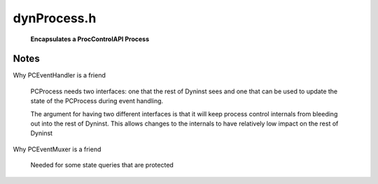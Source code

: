 .. _`sec:dynProcess.h`:

dynProcess.h
############

  **Encapsulates a ProcControlAPI Process**

.. cpp:class:: PCProcess : public AddressSpace

  .. cpp:function:: static PCProcess *createProcess(const std::string file, std::vector<std::string> &argv, BPatch_hybridMode analysisMode, std::vector<std::string> &envp, const std::string dir, int stdin_fd, int stdout_fd, int stderr_fd)

    Process creation and control

  .. cpp:function:: static PCProcess *attachProcess(const std::string &progpath, int pid, BPatch_hybridMode analysisMode)
  .. cpp:function:: ~PCProcess()
  .. cpp:function:: static std::string createExecPath(const std::string &file, const std::string &dir)
  .. cpp:function:: virtual bool getDyninstRTLibName()
  .. cpp:function:: bool continueProcess()
  .. cpp:function:: bool stopProcess()
  .. cpp:function:: bool terminateProcess()
  .. cpp:function:: bool detachProcess(bool cont)
  .. cpp:function:: bool isBootstrapped() const

    true if Dyninst has finished it's initialization for the process

  .. cpp:function:: bool isAttached() const

    true if ok to operate on the process

  .. cpp:function:: bool isStopped() const

    true if the process is stopped

  .. cpp:function:: bool isForcedTerminating() const

    true if we're in the middle of a forced termination

  .. cpp:function:: bool isTerminated() const

    true if the process is terminated (either via normal exit or crash)

  .. cpp:function:: bool hasExitedNormally() const

    true if the process has exited(via a normal exit)

  .. cpp:function:: bool isExecing() const

    true if the process is in the middle of an exec

  .. cpp:function:: processState_t getDesiredProcessState() const
  .. cpp:function:: void setDesiredProcessState(processState_t ps)
  .. cpp:function:: bool dumpCore(std::string coreFile)

    platform-specific

  .. cpp:function:: bool writeDataSpace(void *inTracedProcess, u_int amount, const void *inSelf)
  .. cpp:function:: bool writeDataWord(void *inTracedProcess, u_int amount, const void *inSelf)
  .. cpp:function:: bool readDataSpace(const void *inTracedProcess, u_int amount, void *inSelf, bool displayErrMsg)
  .. cpp:function:: bool readDataWord(const void *inTracedProcess, u_int amount, void *inSelf, bool displayErrMsg)
  .. cpp:function:: bool writeTextSpace(void *inTracedProcess, u_int amount, const void *inSelf)
  .. cpp:function:: bool writeTextWord(void *inTracedProcess, u_int amount, const void *inSelf)
  .. cpp:function:: bool readTextSpace(const void *inTracedProcess, u_int amount, void *inSelf)
  .. cpp:function:: bool readTextWord(const void *inTracedProcess, u_int amount, void *inSelf)
  .. cpp:function:: unsigned getMemoryPageSize() const
  .. cpp:type:: ProcControlAPI::Process::mem_perm PCMemPerm
  .. cpp:function:: bool getMemoryAccessRights(Address start, PCMemPerm &rights)
  .. cpp:function:: bool setMemoryAccessRights(Address start, size_t size, PCMemPerm rights)
  .. cpp:function:: void changeMemoryProtections(Address addr, size_t size, PCMemPerm rights, bool setShadow)
  .. cpp:function:: PCThread *getInitialThread() const

  ......

  .. rubric::
    Process properties and fields

  .. cpp:function:: PCThread *getThread(dynthread_t tid) const
  .. cpp:function:: void getThreads(std::vector<PCThread *> &threads) const
  .. cpp:function:: void addThread(PCThread *thread)
  .. cpp:function:: bool removeThread(dynthread_t tid)
  .. cpp:function:: int getPid() const
  .. cpp:function:: bool wasRunningWhenAttached() const
  .. cpp:function:: bool wasCreatedViaAttach() const
  .. cpp:function:: bool wasCreatedViaFork() const
  .. cpp:function:: PCEventHandler *getPCEventHandler() const
  .. cpp:function:: int incrementThreadIndex()
  .. cpp:function:: bool walkStacks(std::vector<std::vector<Frame>> &stackWalks)

  ......

  .. rubric::
    Stackwalking

  .. cpp:function:: bool getAllActiveFrames(std::vector<Frame> &activeFrames)
  .. cpp:function:: Address inferiorMalloc(unsigned size, inferiorHeapType type = anyHeap, Address near_ = 0, bool *err = NULL)

  ......

  .. rubric::
    Inferior Malloc

  .. cpp:function:: void inferiorMallocConstraints(Address near, Address &lo, Address &hi, inferiorHeapType type)

    platform-specific

  .. cpp:function:: virtual void inferiorFree(Dyninst::Address)
  .. cpp:function:: virtual bool inferiorRealloc(Dyninst::Address, unsigned int)
  .. cpp:function:: bool mappedObjIsDeleted(mapped_object *obj)

  ......

  .. rubric::
    Instrumentation support

  .. cpp:function:: void installInstrRequests(const std::vector<instMapping *> &requests)
  .. cpp:function:: Address getTOCoffsetInfo(Address dest)

      platform-specific

  .. cpp:function:: Address getTOCoffsetInfo(func_instance *func)

      platform-specific

  .. cpp:function:: bool getOPDFunctionAddr(Address &opdAddr)

      architecture-specific

  .. cpp:function:: bool postIRPC(AstNodePtr action, void *userData, bool runProcessWhenDone, PCThread *thread, bool synchronous, void **result, bool userRPC, bool isMemAlloc = false, Address addr = 0)

  ......

  .. rubric::
    iRPC interface

  .. cpp:function:: bool postIRPC(void *buffer, int size, void *userData, bool runProcessWhenDone, PCThread *thread, bool synchronous, void **result, bool userRPC, bool isMemAlloc = false, Address addr = 0)
  .. cpp:function:: private bool postIRPC_internal(void *buffer, unsigned size, unsigned breakOffset, Register resultReg, Address addr, void *userData, bool runProcessWhenDone, PCThread *thread, bool synchronous, bool userRPC, bool isMemAlloc, void **result)

  ......

  .. rubric::
    Exploratory and Defensive mode stuff

  .. cpp:function:: BPatch_hybridMode getHybridMode()

  .. cpp:function:: bool getOverwrittenBlocks(std::map<Address, unsigned char *> &overwrittenPages, std::list<std::pair<Address, Address>> &overwrittenRegions, std::list<block_instance *> &writtenBBIs)

    code overwrites

  .. cpp:function:: mapped_object *createObjectNoFile(Address addr)

    synch modified mapped objects with current memory contents

  .. cpp:function:: void updateCodeBytes(const std::list<std::pair<Address, Address>> &owRegions)
  .. cpp:function:: bool isRuntimeHeapAddr(Address addr) const
  .. cpp:function:: bool isExploratoryModeOn() const
  .. cpp:function:: bool hideDebugger()

    platform-specific

  .. cpp:function:: void flushAddressCache_RT(Address start = 0, unsigned size = 0)
  .. cpp:function:: void flushAddressCache_RT(codeRange *range)

  ......

  .. rubric::
    Active instrumentation tracking

  .. cpp:type:: std::pair<Address, Address> AddrPair
  .. cpp:type:: std::set<AddrPair> AddrPairSet
  .. cpp:type:: std::set<Address> AddrSet
  .. cpp:type:: std::list<ActiveDefensivePad> ADPList
  .. cpp:function:: bool patchPostCallArea(instPoint *point)
  .. cpp:function:: func_instance *findActiveFuncByAddr(Address addr)

  ......

  .. cpp:function:: std::vector<func_instance *> pcsToFuncs(std::vector<Frame> stackWalk)
  .. cpp:function:: virtual bool hasBeenBound(const SymtabAPI::relocationEntry &entry, func_instance *&target_pdf, Address base_addr)

    architecture-specific

  ......

  .. rubric::
    AddressSpace implementations
      
  .. cpp:function:: virtual Address offset() const
  .. cpp:function:: virtual Address length() const
  .. cpp:function:: virtual Architecture getArch() const
  .. cpp:function:: virtual bool multithread_capable(bool ignoreIfMtNotSet = false)

    platform-specific

  .. cpp:function:: virtual bool multithread_ready(bool ignoreIfMtNotSet = false)
  .. cpp:function:: virtual bool needsPIC()
  .. cpp:function:: virtual void addTrap(Address from, Address to, codeGen &gen)
  .. cpp:function:: virtual void removeTrap(Address from)

  ......

  .. rubric::
    Miscellaneous
    
  .. cpp:function:: void debugSuicide()
  .. cpp:function:: bool dumpImage(std::string outFile)
  .. cpp:function:: bool walkStack(std::vector<Frame> &stackWalk, PCThread *thread)

  ......

  .. rubric::
    Stackwalking internals

  .. cpp:function:: bool getActiveFrame(Frame &frame, PCThread *thread)
  .. cpp:function:: void addSignalHandler(Address, unsigned)
  .. cpp:function:: bool isInSignalHandler(Address addr)
  .. cpp:function:: bool bindPLTEntry(const SymtabAPI::relocationEntry &, Address, func_instance *, Address)
  .. cpp:function:: bool supportsUserThreadEvents()
  .. cpp:function:: protected static PCProcess *setupExecedProcess(PCProcess *proc, std::string execPath)
  .. cpp:function:: protected PCProcess(ProcControlAPI::Process::ptr pcProc, std::string file, BPatch_hybridMode analysisMode)

    Process createexec constructor

  .. cpp:function:: protected PCProcess(ProcControlAPI::Process::ptr pcProc, BPatch_hybridMode analysisMode)

    Process attach constructor

  .. cpp:function:: protected static PCProcess *setupForkedProcess(PCProcess *parent, ProcControlAPI::Process::ptr pcProc)
  .. cpp:function:: protected PCProcess(PCProcess *parent, ProcControlAPI::Process::ptr pcProc)

    Process fork constructor

  .. cpp:function:: protected bool bootstrapProcess()

  ......

  .. rubric::
    Bootstrapping

  .. cpp:function:: protected bool hasReachedBootstrapState(bootstrapState_t state) const
  .. cpp:function:: protected void setBootstrapState(bootstrapState_t newState)
  .. cpp:function:: protected bool createStackwalker()
  .. cpp:function:: protected bool createStackwalkerSteppers()

    platform-specific

  .. cpp:function:: protected void createInitialThreads()
  .. cpp:function:: protected bool createInitialMappedObjects()
  .. cpp:function:: protected bool getExecFileDescriptor(std::string filename, bool waitForTrap, fileDescriptor &desc)
  .. cpp:function:: protected void findSignalHandler(mapped_object *obj)
  .. cpp:function:: protected void setMainFunction()
  .. cpp:function:: protected bool setAOut(fileDescriptor &desc)
  .. cpp:function:: protected bool hasPassedMain()

      OS-specific

  .. cpp:function:: protected bool insertBreakpointAtMain()
  .. cpp:function:: protected ProcControlAPI::Breakpoint::ptr getBreakpointAtMain() const
  .. cpp:function:: protected bool removeBreakpointAtMain()
  .. cpp:function:: protected Address getLibcStartMainParam(PCThread *thread)

      architecture-specific

  .. cpp:function:: protected bool copyDanglingMemory(PCProcess *parent)
  .. cpp:function:: protected void invalidateMTCache()
  .. cpp:function:: protected bool loadRTLib()

  ......

  .. rubric::
    RT library management

  .. cpp:function:: protected AstNodePtr createUnprotectStackAST()

    architecture-specific

  .. cpp:function:: protected bool setRTLibInitParams()
  .. cpp:function:: protected bool instrumentMTFuncs()
  .. cpp:function:: protected bool extractBootstrapStruct(DYNINST_bootstrapStruct *bs_record)
  .. cpp:function:: protected bool iRPCDyninstInit()
  .. cpp:function:: protected Address getRTEventBreakpointAddr()
  .. cpp:function:: protected Address getRTEventIdAddr()
  .. cpp:function:: protected Address getRTEventArg1Addr()
  .. cpp:function:: protected Address getRTEventArg2Addr()
  .. cpp:function:: protected Address getRTEventArg3Addr()
  .. cpp:function:: protected Address getRTTrapFuncAddr()

  ......

  .. rubric::
    Shared library managment

  .. cpp:function:: protected void addASharedObject(mapped_object *newObj)
  .. cpp:function:: protected void removeASharedObject(mapped_object *oldObj)

  ......

  .. rubric::
    Inferior heap management

  .. cpp:function:: protected void addInferiorHeap(mapped_object *obj)
  .. cpp:function:: protected bool skipHeap(const heapDescriptor &heap)

    platform-specific

  .. cpp:function:: protected bool inferiorMallocDynamic(int size, Address lo, Address hi)
  .. cpp:function:: protected inferiorHeapType getDynamicHeapType() const

    platform-specific

  ......

  .. rubric::
    Hybrid Mode
  
  .. cpp:function:: protected bool triggerStopThread(Address pointAddress, int callbackID, void *calculation)
  .. cpp:function:: protected Address stopThreadCtrlTransfer(instPoint *intPoint, Address target)
  .. cpp:function:: protected bool generateRequiredPatches(instPoint *callPt, AddrPairSet &)
  .. cpp:function:: protected void generatePatchBranches(AddrPairSet &)

  ......

  .. rubric::
    Event Handling
    
  .. cpp:function:: protected void triggerNormalExit(int exitcode)

  ......

  .. rubric::
    Misc

  .. cpp:function:: protected static void redirectFds(int stdin_fd, int stdout_fd, int stderr_fd, std::map<int, int> &result)
  .. cpp:function:: protected static bool setEnvPreload(std::vector<std::string> &envp, std::string fileName)

    platform-specific, sets LD_PRELOAD with RT library

  .. cpp:function:: protected bool isInDebugSuicide() const

  ......

  .. rubric::
    Event handling support

  .. cpp:function:: protected void setReportingEvent(bool b)
  .. cpp:function:: protected bool hasReportedEvent() const
  .. cpp:function:: protected void setExecing(bool b)
  .. cpp:function:: protected bool isInEventHandling() const
  .. cpp:function:: protected void setInEventHandling(bool b)
  .. cpp:function:: protected void setExiting(bool b)
  .. cpp:function:: protected bool isExiting() const
  .. cpp:function:: protected bool hasPendingEvents()
  .. cpp:function:: protected bool hasRunningSyncRPC() const
  .. cpp:function:: protected void addSyncRPCThread(Dyninst::ProcControlAPI::Thread::ptr thr)
  .. cpp:function:: protected void removeSyncRPCThread(Dyninst::ProcControlAPI::Thread::ptr thr)
  .. cpp:function:: protected bool continueSyncRPCThreads()
  .. cpp:function:: protected void markExited()

    ProcControl doesn't keep around a process's information after it exits. However, we allow a Dyninst user
    to query certain information out of an exited process. Just make sure no operations are attempted on the
    ProcControl process

  ......

  .. rubric::
    Debugging
    
  .. cpp:function:: protected bool setBreakpoint(Address addr)
  .. cpp:function:: protected void writeDebugDataSpace(void *inTracedProcess, u_int amount, const void *inSelf)
  .. cpp:function:: protected bool launchDebugger()
  .. cpp:function:: protected bool startDebugger()

    platform-specific

  .. cpp:function:: protected static void initSymtabReader()
  .. cpp:member:: protected ProcControlAPI::Process::ptr pcProc_

    Underlying ProcControl process

  .. cpp:member:: protected PCProcess *parent_
  .. cpp:member:: protected std::map<dynthread_t, PCThread *> threadsByTid_

    Corresponding threads

  .. cpp:member:: protected PCThread *initialThread_
  .. cpp:member:: protected ProcControlAPI::Breakpoint::ptr mainBrkPt_
  .. cpp:member:: protected std::string file_
  .. cpp:member:: protected bool attached_
  .. cpp:member:: protected bool execing_
  .. cpp:member:: protected bool exiting_
  .. cpp:member:: protected bool forcedTerminating_
  .. cpp:member:: protected bool runningWhenAttached_
  .. cpp:member:: protected bool createdViaAttach_
  .. cpp:member:: protected processState_t processState_
  .. cpp:member:: protected bootstrapState_t bootstrapState_
  .. cpp:member:: protected func_instance *main_function_
  .. cpp:member:: protected int curThreadIndex_
  .. cpp:member:: protected bool reportedEvent_

      indicates the process should remain stopped
      true when Dyninst has reported an event to ProcControlAPI for this process

  .. cpp:member:: protected int savedPid_

      ProcControl doesn't keep around Process objects after exit

  .. cpp:member:: protected Dyninst::Architecture savedArch_
  .. cpp:member:: protected BPatch_hybridMode analysisMode_

    Hybrid Analysis

  .. cpp:member:: protected codeRangeTree signalHandlerLocations_

    Active instrumentation tracking

  .. cpp:member:: protected std::vector<mapped_object *> deletedObjects_
  .. cpp:member:: protected std::vector<heapItem *> dyninstRT_heaps_
  .. cpp:member:: protected Address RT_address_cache_addr_

  ......

  .. rubric::
    Addresses of variables in RT library

  .. cpp:member:: protected Address sync_event_id_addr_
  .. cpp:member:: protected Address sync_event_arg1_addr_
  .. cpp:member:: protected Address sync_event_arg2_addr_
  .. cpp:member:: protected Address sync_event_arg3_addr_
  .. cpp:member:: protected Address sync_event_breakpoint_addr_
  .. cpp:member:: protected Address rt_trap_func_addr_
  .. cpp:member:: protected Address thread_hash_tids
  .. cpp:member:: protected Address thread_hash_indices
  .. cpp:member:: protected int thread_hash_size
  .. cpp:member:: protected PCEventHandler *eventHandler_

    The same PCEventHandler held by the BPatch layer

  .. cpp:member:: protected int eventCount_
  .. cpp:member:: protected syscallNotification *tracedSyscalls_
  .. cpp:member:: protected mt_cache_result_t mt_cache_result_
  .. cpp:member:: protected bool isInDebugSuicide_

    Single stepping is only valid in this context

  .. cpp:member:: protected baseTramp *irpcTramp_
  .. cpp:member:: protected bool inEventHandling_
  .. cpp:member:: protected std::set<Dyninst::ProcControlAPI::Thread::ptr> syncRPCThreads_
  .. cpp:member:: protected Dyninst::Stackwalker::Walker *stackwalker_
  .. cpp:member:: protected static Dyninst::SymtabAPI::SymtabReaderFactory *symReaderFactory_
  .. cpp:member:: protected std::map<Address, ProcControlAPI::Breakpoint::ptr> installedCtrlBrkpts


.. cpp:struct:: PCProcess::ActiveDefensivePad

  .. cpp:member:: Address activePC
  .. cpp:member:: Address padStart
  .. cpp:member:: block_instance *callBlock
  .. cpp:member:: block_instance *ftBlock
  .. cpp:function:: ActiveDefensivePad(Address a, Address b, block_instance *c, block_instance *d)


.. cpp:enum:: PCProcess::bootstrapState_t

  .. cpp:enumerator:: bs_attached
  .. cpp:enumerator:: bs_readyToLoadRTLib
  .. cpp:enumerator:: bs_loadedRTLib
  .. cpp:enumerator:: bs_initialized

    RT library has been loaded

.. cpp:enum:: PCProcess::mt_cache_result_t

  .. cpp:enumerator:: not_cached
  .. cpp:enumerator:: cached_mt_true
  .. cpp:enumerator:: cached_mt_false


.. cpp:class:: inferiorRPCinProgress : public codeRange

  .. cpp:function:: inferiorRPCinProgress()
  .. cpp:function:: virtual Address get_address() const
  .. cpp:function:: virtual unsigned get_size() const
  .. cpp:function:: virtual void *getPtrToInstruction(Address addr) const
  .. cpp:member:: ProcControlAPI::IRPC::ptr rpc
  .. cpp:member:: Address rpcStartAddr
  .. cpp:member:: Address rpcCompletionAddr
  .. cpp:member:: Register resultRegister

    register that contains the return value

  .. cpp:member:: void *returnValue
  .. cpp:member:: bool runProcWhenDone
  .. cpp:member:: bool isComplete
  .. cpp:member:: bool deliverCallbacks
  .. cpp:member:: void *userData
  .. cpp:member:: Dyninst::ProcControlAPI::Thread::ptr thread
  .. cpp:member:: bool synchronous

    caller is responsible for cleaning up this object

  .. cpp:member:: bool memoryAllocated

.. cpp:class:: signal_handler_location : public codeRange

  .. cpp:function:: signal_handler_location(Address addr, unsigned size)
  .. cpp:function:: Address get_address() const
  .. cpp:function:: unsigned get_size() const
  .. cpp:member:: private Address addr_
  .. cpp:member:: private unsigned size_

.. cpp:class:: StackwalkSymLookup : public Dyninst::Stackwalker::SymbolLookup

  .. cpp:member:: private PCProcess *proc_
  .. cpp:function:: StackwalkSymLookup(PCProcess *pc)
  .. cpp:function:: virtual bool lookupAtAddr(Dyninst::Address addr, std::string &out_name, void *&out_value)
  .. cpp:function:: virtual ~StackwalkSymLookup()

.. cpp:class:: StackwalkInstrumentationHelper : public Dyninst::Stackwalker::DyninstDynamicHelper

  .. cpp:member:: private PCProcess *proc_
  .. cpp:function:: StackwalkInstrumentationHelper(PCProcess *pc)
  .. cpp:function:: virtual bool isInstrumentation(Dyninst::Address ra, Dyninst::Address *orig_ra, unsigned *stack_height, bool *aligned, bool *entryExit)
  .. cpp:function:: virtual ~StackwalkInstrumentationHelper()

.. cpp:class:: DynFrameHelper : public Dyninst::Stackwalker::FrameFuncHelper

  .. cpp:member:: private PCProcess *proc_
  .. cpp:function:: DynFrameHelper(PCProcess *pc)
  .. cpp:function:: virtual Dyninst::Stackwalker::FrameFuncHelper::alloc_frame_t allocatesFrame(Address addr)
  .. cpp:function:: virtual ~DynFrameHelper()

.. cpp:class:: DynWandererHelper : public Dyninst::Stackwalker::WandererHelper

  .. cpp:member:: private PCProcess *proc_
  .. cpp:function:: DynWandererHelper(PCProcess *pc)
  .. cpp:function:: virtual bool isPrevInstrACall(Address addr, Address &target)
  .. cpp:function:: virtual Dyninst::Stackwalker::WandererHelper::pc_state isPCInFunc(Address func_entry, Address pc)
  .. cpp:function:: virtual bool requireExactMatch()
  .. cpp:function:: virtual ~DynWandererHelper()


Notes
*****

Why PCEventHandler is a friend

  PCProcess needs two interfaces: one that the rest of Dyninst sees and
  one that can be used to update the state of the PCProcess during event
  handling.

  The argument for having two different interfaces is that it will keep
  process control internals from bleeding out into the rest of Dyninst.
  This allows changes to the internals to have relatively low impact on the
  rest of Dyninst

Why PCEventMuxer is a friend

  Needed for some state queries that are protected
